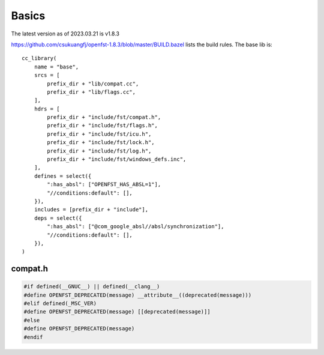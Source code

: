 Basics
======

The latest version as of 2023.03.21 is v1.8.3

`<https://github.com/csukuangfj/openfst-1.8.3/blob/master/BUILD.bazel>`_ lists
the build rules. The base lib is::

  cc_library(
      name = "base",
      srcs = [
          prefix_dir + "lib/compat.cc",
          prefix_dir + "lib/flags.cc",
      ],
      hdrs = [
          prefix_dir + "include/fst/compat.h",
          prefix_dir + "include/fst/flags.h",
          prefix_dir + "include/fst/icu.h",
          prefix_dir + "include/fst/lock.h",
          prefix_dir + "include/fst/log.h",
          prefix_dir + "include/fst/windows_defs.inc",
      ],
      defines = select({
          ":has_absl": ["OPENFST_HAS_ABSL=1"],
          "//conditions:default": [],
      }),
      includes = [prefix_dir + "include"],
      deps = select({
          ":has_absl": ["@com_google_absl//absl/synchronization"],
          "//conditions:default": [],
      }),
  )

compat.h
--------

.. code-block:: c++

  #if defined(__GNUC__) || defined(__clang__)
  #define OPENFST_DEPRECATED(message) __attribute__((deprecated(message)))
  #elif defined(_MSC_VER)
  #define OPENFST_DEPRECATED(message) [[deprecated(message)]]
  #else
  #define OPENFST_DEPRECATED(message)
  #endif
